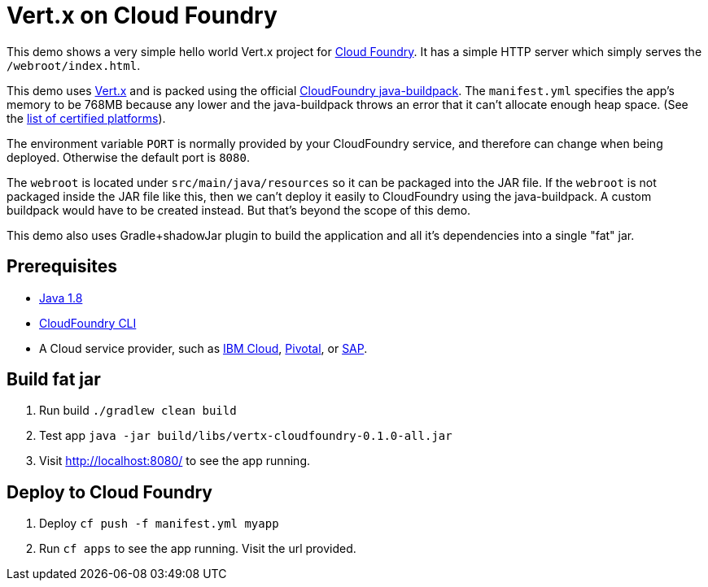 = Vert.x on Cloud Foundry

This demo shows a very simple hello world Vert.x project for link:https://www.cloudfoundry.org/[Cloud Foundry]. It has a simple HTTP server which simply serves the `/webroot/index.html`.

This demo uses link:http://vertx.io/[Vert.x] and is packed using the official link:https://github.com/cloudfoundry/java-buildpack[CloudFoundry java-buildpack]. The `manifest.yml` specifies the app's memory to be 768MB because any lower and the java-buildpack throws an error that it can't allocate enough heap space. (See the link:https://www.cloudfoundry.org/certified-platforms/[list of certified platforms]).

The environment variable `PORT` is normally provided by your CloudFoundry service, and therefore can change when being deployed. Otherwise the default port is `8080`.

The `webroot` is located under `src/main/java/resources` so it can be packaged into the JAR file. If the `webroot` is not packaged inside the JAR file like this, then we can't deploy it easily to CloudFoundry using the java-buildpack. A custom buildpack would have to be created instead. But that's beyond the scope of this demo.

This demo also uses Gradle+shadowJar plugin to build the application and all it’s dependencies into a single "fat" jar.

== Prerequisites

* link:https://www.java.com/download/[Java 1.8]
* link:https://docs.cloudfoundry.org/cf-cli/install-go-cli.html[CloudFoundry CLI]
* A Cloud service provider, such as link:https://www.ibm.com/cloud/[IBM Cloud], link:https://pivotal.io/platform[Pivotal], or link:https://cloudplatform.sap.com[SAP].

== Build fat jar

1. Run build `./gradlew clean build`
1. Test app `java -jar build/libs/vertx-cloudfoundry-0.1.0-all.jar`
1. Visit link:http://localhost:8080/[http://localhost:8080/] to see the app running.

== Deploy to Cloud Foundry

1. Deploy `cf push -f manifest.yml myapp`
1. Run `cf apps` to see the app running. Visit the url provided.
